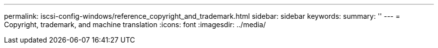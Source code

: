 ---
permalink: iscsi-config-windows/reference_copyright_and_trademark.html
sidebar: sidebar
keywords: 
summary: ''
---
= Copyright, trademark, and machine translation
:icons: font
:imagesdir: ../media/
